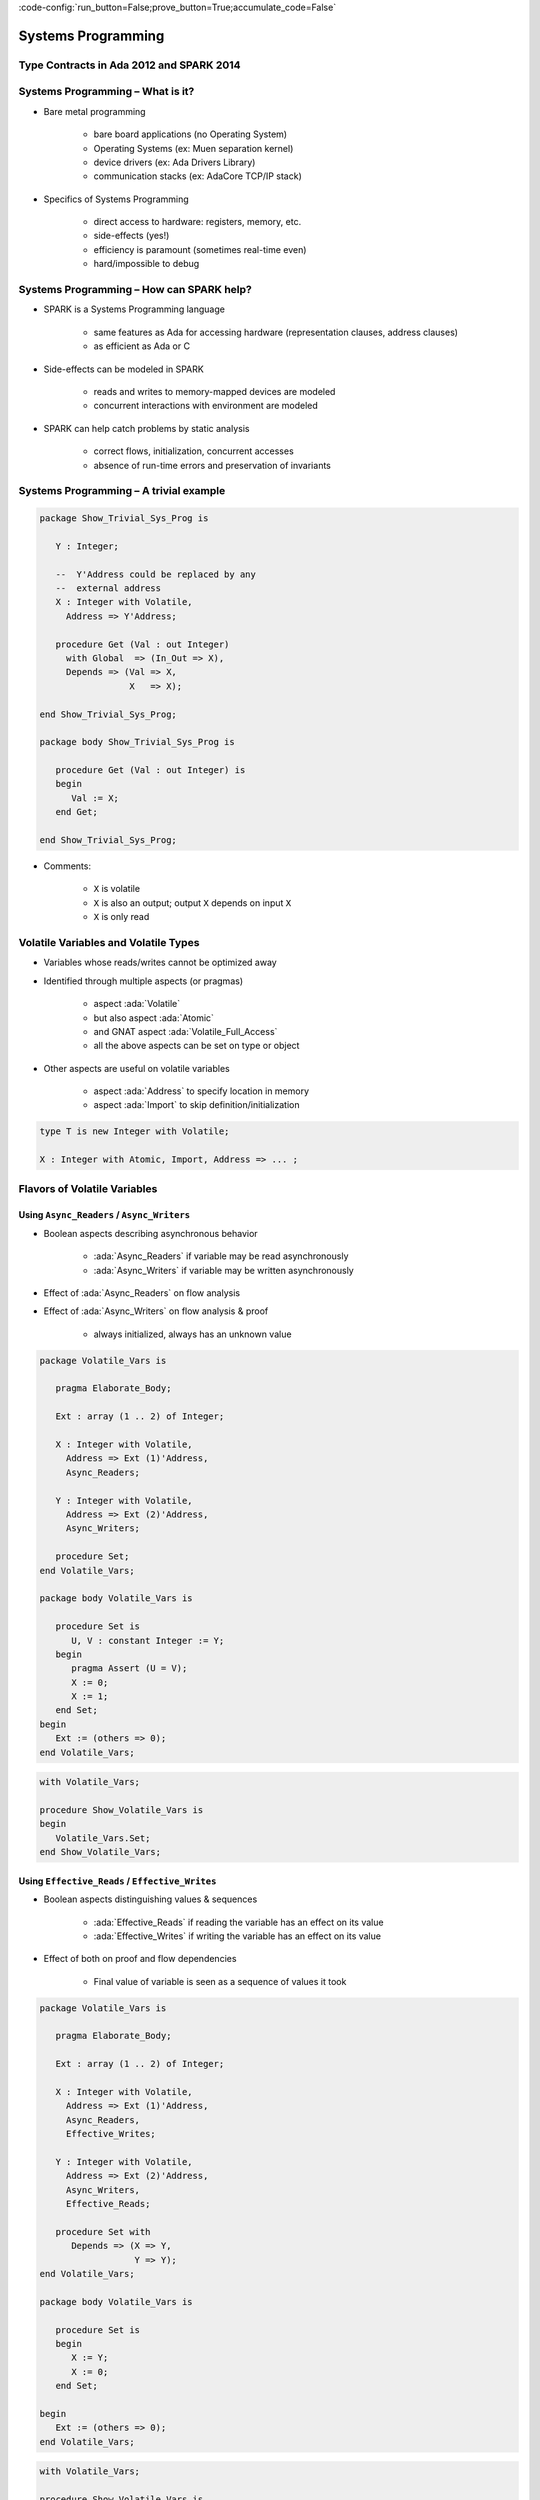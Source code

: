 :code-config:`run_button=False;prove_button=True;accumulate_code=False`

Systems Programming
=====================================================================

.. role:: ada(code)
   :language: ada


Type Contracts in Ada 2012 and SPARK 2014
---------------------------------------------------------------------

Systems Programming – What is it?
---------------------------------------------------------------------

- Bare metal programming

    - bare board applications (no Operating System)

    - Operating Systems (ex: Muen separation kernel)

    - device drivers (ex: Ada Drivers Library)

    - communication stacks (ex: AdaCore TCP/IP stack)

- Specifics of Systems Programming

    - direct access to hardware: registers, memory, etc.

    - side-effects (yes!)

    - efficiency is paramount (sometimes real-time even)

    - hard/impossible to debug


Systems Programming – How can SPARK help?
---------------------------------------------------------------------

- SPARK is a Systems Programming language

    - same features as Ada for accessing hardware (representation clauses,
      address clauses)

    - as efficient as Ada or C

- Side-effects can be modeled in SPARK

    - reads and writes to memory-mapped devices are modeled

    - concurrent interactions with environment are modeled

- SPARK can help catch problems by static analysis

    - correct flows, initialization, concurrent accesses

    - absence of run-time errors and preservation of invariants


Systems Programming – A trivial example
---------------------------------------------------------------------

.. code:: ada

    package Show_Trivial_Sys_Prog is

       Y : Integer;

       --  Y'Address could be replaced by any
       --  external address
       X : Integer with Volatile,
         Address => Y'Address;

       procedure Get (Val : out Integer)
         with Global  => (In_Out => X),
         Depends => (Val => X,
                     X   => X);

    end Show_Trivial_Sys_Prog;

    package body Show_Trivial_Sys_Prog is

       procedure Get (Val : out Integer) is
       begin
          Val := X;
       end Get;

    end Show_Trivial_Sys_Prog;

- Comments:

    - ``X`` is volatile

    - ``X`` is also an output; output ``X`` depends on input ``X``

    - ``X`` is only read


Volatile Variables and Volatile Types
---------------------------------------------------------------------

- Variables whose reads/writes cannot be optimized away

- Identified through multiple aspects (or pragmas)

    - aspect :ada:`Volatile`

    - but also aspect :ada:`Atomic`

    - and GNAT aspect :ada:`Volatile_Full_Access`

    - all the above aspects can be set on type or object

- Other aspects are useful on volatile variables

    - aspect :ada:`Address` to specify location in memory

    - aspect :ada:`Import` to skip definition/initialization

.. code-block:: ada

    type T is new Integer with Volatile;

    X : Integer with Atomic, Import, Address => ... ;


Flavors of Volatile Variables
---------------------------------------------------------------------

Using ``Async_Readers`` / ``Async_Writers``
~~~~~~~~~~~~~~~~~~~~~~~~~~~~~~~~~~~~~~~~~~~

- Boolean aspects describing asynchronous behavior

    - :ada:`Async_Readers` if variable may be read asynchronously

    - :ada:`Async_Writers` if variable may be written asynchronously

- Effect of :ada:`Async_Readers` on flow analysis

- Effect of :ada:`Async_Writers` on flow analysis & proof

    - always initialized,  always has an unknown value

.. code:: ada

    package Volatile_Vars is

       pragma Elaborate_Body;

       Ext : array (1 .. 2) of Integer;

       X : Integer with Volatile,
         Address => Ext (1)'Address,
         Async_Readers;

       Y : Integer with Volatile,
         Address => Ext (2)'Address,
         Async_Writers;

       procedure Set;
    end Volatile_Vars;

    package body Volatile_Vars is

       procedure Set is
          U, V : constant Integer := Y;
       begin
          pragma Assert (U = V);
          X := 0;
          X := 1;
       end Set;
    begin
       Ext := (others => 0);
    end Volatile_Vars;

.. code:: ada

    with Volatile_Vars;

    procedure Show_Volatile_Vars is
    begin
       Volatile_Vars.Set;
    end Show_Volatile_Vars;


Using ``Effective_Reads`` / ``Effective_Writes``
~~~~~~~~~~~~~~~~~~~~~~~~~~~~~~~~~~~~~~~~~~~~~~~~

- Boolean aspects distinguishing values & sequences

    - :ada:`Effective_Reads` if reading the variable has an effect on its
      value

    - :ada:`Effective_Writes` if writing the variable has an effect on its
      value

- Effect of both on proof and flow dependencies

    - Final value of variable is seen as a sequence of values it took

.. code:: ada

    package Volatile_Vars is

       pragma Elaborate_Body;

       Ext : array (1 .. 2) of Integer;

       X : Integer with Volatile,
         Address => Ext (1)'Address,
         Async_Readers,
         Effective_Writes;

       Y : Integer with Volatile,
         Address => Ext (2)'Address,
         Async_Writers,
         Effective_Reads;

       procedure Set with
          Depends => (X => Y,
                      Y => Y);
    end Volatile_Vars;

    package body Volatile_Vars is

       procedure Set is
       begin
          X := Y;
          X := 0;
       end Set;

    begin
       Ext := (others => 0);
    end Volatile_Vars;

.. code:: ada

    with Volatile_Vars;

    procedure Show_Volatile_Vars is
    begin
       Volatile_Vars.Set;
    end Show_Volatile_Vars;


Combinations of Flavors of Volatile Variables
~~~~~~~~~~~~~~~~~~~~~~~~~~~~~~~~~~~~~~~~~~~~~

- All four flavors can be set independently

    - Default for Volatile/Atomic is all four :ada:`True`

    - When some aspects set, all others default to :ada:`False`

- Only half the possible combinations are legal

    - :ada:`Async_Readers` and/or :ada:`Async_Writers` is set

    - :ada:`Effective_Reads = True` forces :ada:`Async_Writers = True`

    - :ada:`Effective_Writes = True` forces :ada:`Async_Readers = True`

    - sensor: :ada:`AW=True`

    - actuator: :ada:`AR=True`

    - input port: :ada:`AW=True`, :ada:`ER=True`

    - output port: :ada:`AR=True`, :ada:`EW=True`


Constraints on Volatile Variables
---------------------------------------------------------------------

- Volatile variables must be defined at library level

- Expressions (and functions) cannot have side-effects

    - read of variable with :ada:`AW=True` must appear alone on *rhs* of
      assign

    - a function cannot read a variable with :ada:`ER=True`

.. code:: ada

    package Volatile_Vars is

       pragma Elaborate_Body;

       Ext : array (1 .. 4) of Integer;

       AR : Integer with Volatile,
         Address => Ext (1)'Address,
         Async_Readers;

       AW : Integer with Volatile,
         Address => Ext (2)'Address,
         Async_Writers;

       ER : Integer with Volatile,
         Address => Ext (3)'Address,
         Async_Writers,
         Effective_Reads;

       EW : Integer with Volatile,
         Address => Ext (4)'Address,
         Async_Readers,
         Effective_Writes;

       procedure Read_All;

       function Read_ER return Integer;

       procedure Set (V : Integer);

    end Volatile_Vars;

    package body Volatile_Vars is

       procedure Read_All is
          Tmp : Integer := 0;
       begin
          Tmp := Tmp + AR;
          Tmp := Tmp + AW;
          EW := Tmp;
          Set (ER);
       end Read_All;

       function Read_ER return Integer is
          Tmp : Integer := ER;
       begin
          return Tmp;
       end Read_ER;

       procedure Set (V : Integer) is
       begin
          AW := V;
       end Set;

    begin
       Ext := (others => 0);
    end Volatile_Vars;

.. code:: ada

    with Volatile_Vars;

    procedure Show_Volatile_Vars is
       V : Integer;
    begin
       Volatile_Vars.Read_All;
       V := Volatile_Vars.Read_ER;
    end Show_Volatile_Vars;

- Comments:

    - AW not alone on rhs

    - ER not alone on rhs

    - ER output of Read_ER


Constraints on Volatile Functions
---------------------------------------------------------------------

- Functions should have mathematical interpretation

    - a function reading a variable with :ada:`AW=True` is marked as
      volatile with aspect :ada:`Volatile_Function`

    - calls to volatile functions are restricted like reads of
      :ada:`Async_Writers`

.. code:: ada

    package Volatile_Vars is

       pragma Elaborate_Body;

       Ext : array (1 .. 4) of Integer;

       AR : Integer with Volatile,
         Address => Ext (1)'Address,
         Async_Readers;

       AW : Integer with Volatile,
         Address => Ext (2)'Address,
         Async_Writers;

       ER : Integer with Volatile,
         Address => Ext (3)'Address,
         Async_Writers,
         Effective_Reads;

       EW : Integer with Volatile,
         Address => Ext (4)'Address,
         Async_Readers,
         Effective_Writes;

       function Read_Non_Volatile
         return Integer;

       function Read_Volatile
         return Integer
         with Volatile_Function;

       function Read_ER
         return Integer
         with Volatile_Function;

    end Volatile_Vars;

    package body Volatile_Vars is

       function Read_Non_Volatile
         return Integer is
          Tmp : Integer := 0;
       begin
          --  reads AR, AW, EW
          --  ERROR: not a volatile function
          Tmp := Tmp + AR;
          Tmp := Tmp + AW;
          Tmp := Tmp + EW;

          return Tmp;
       end Read_Non_Volatile;

       function Read_Volatile
         return Integer is
          Tmp : Integer := 0;
       begin
          --  reads AR, AW, EW
          --  OK for volatile function
          Tmp := Tmp + AR;
          Tmp := Tmp + AW;
          Tmp := Tmp + EW;

          return Tmp;
       end Read_Volatile;

       function Read_ER
         return Integer is
          Tmp : Integer := ER;
       begin
          --  reads ER
          --  ERROR: ER output of Read_ER
          return Tmp;
       end Read_ER;

    begin
       Ext := (others => 0);
    end Volatile_Vars;

.. code:: ada

    with Volatile_Vars;

    procedure Show_Volatile_Vars is
       V : Integer;
    begin
       V := Volatile_Vars.Read_Non_Volatile;
       V := Volatile_Vars.Read_Volatile;
       V := Volatile_Vars.Read_ER;
    end Show_Volatile_Vars;

State Abstraction on Volatile Variables
---------------------------------------------------------------------

- Abstract state needs to be identified as :ada:`External`

- Flavors of volatility can be specified

    - Default if none specified is all True

.. code:: ada

    package P1 with
      Abstract_State => (S with External)
    is
       procedure Process (Data : out Integer) with
         Global => (In_Out => S);

    end P1;

.. code:: ada

    package P2 with
      Abstract_State => (S with External =>
                           (Async_Writers,
                            --  OK if refined into AW, ER
                            Effective_Reads)
                            --  not OK if refined into AR, EW
                        )
    is
       procedure Process (Data : out Integer) with
         Global => (In_Out => S);

    end P2;


Constraints on Address Attribute
---------------------------------------------------------------------

- Address of volatile variable can be specified

.. code:: ada

    package Show_Address_Attribute is

       Ext : array (1 .. 2) of Integer;

       X : Integer with Volatile,
         Address => Ext (1)'Address;

       Y : Integer with Volatile;
       for Y'Address use Ext (2)'Address;

    end Show_Address_Attribute;

- Address attribute not allowed in expressions

- Overlays are allowed

    - GNATprove does not check absence of overlays

    - GNATprove does not model the resulting aliasing

.. code:: ada

    procedure Show_Address_Overlay is

       X : Integer := 1;
       Y : Integer := 0
         with Address => X'Address;

       pragma Assert (X = 1);
       --  assertion wrongly proved
    begin
       null;

    end Show_Address_Overlay;

Can something be known of volatile variables?
---------------------------------------------------------------------

- Variables with :ada:`Async_Writers` have no known value

- ... but they have a known type!

    - type range, ex: :ada:`0 .. 360`

    - type predicate, ex: :ada:`0 .. 15 | 17 .. 42 | 43 .. 360`

- Variables without :ada:`Async_Writers` have a known value

- GNATprove also assumes all values are valid (:ada:`X'Valid`)

.. code:: ada

    package Show_Provable_Volatile_Var is

       X : Integer with Volatile, Async_Readers;

       procedure Read_Value;

    end Show_Provable_Volatile_Var;

    package body Show_Provable_Volatile_Var is

       procedure Read_Value is
       begin
          X := 42;
          pragma Assert (X = 42);
          --  proved!
       end Read_Value;

    end Show_Provable_Volatile_Var;

Other Concerns in Systems Programming
---------------------------------------------------------------------

- Software startup state ⟶ elaboration rules

    - SPARK follows Ada static elaboration model

    - ... with additional constraints for ensuring correct initialization

    - ... but GNATprove follows the relaxed GNAT static elaboration

- Handling of faults ⟶ exception handling

    - raising exceptions is allowed in SPARK

    - ... but exception handlers are :ada:`SPARK_Mode => Off`

    - ... typically the last-chance-handler is used instead

- Concurrency inside the application ⟶ tasking support

    - Ravenscar and Extended_Ravenscar profiles supported in SPARK


Code Examples / Pitfalls
---------------------------------------------------------------------

Example #1
~~~~~~~~~~

.. code:: ada

    package Example_01 is

       Ext : Integer;

       X   : Integer with Volatile,
         Address => Ext'Address;

       procedure Get (Val : out Integer)
         with Global  => (Input => X),
         Depends => (Val => X);

    end Example_01;

    package body Example_01 is

       procedure Get (Val : out Integer) is
       begin
          Val := X;
       end Get;

    end Example_01;

This code is not correct. ``X`` has :ada:`Effective_Reads` set by default,
hence it is also an output.


Example #2
~~~~~~~~~~

.. code:: ada

    package Example_02 is

       Ext : Integer;

       X : Integer with Volatile, Address => Ext'Address,
         Async_Readers, Async_Writers, Effective_Writes;

       procedure Get (Val : out Integer)
         with Global  => (Input => X),
         Depends => (Val => X);

    end Example_02;

    package body Example_02 is

       procedure Get (Val : out Integer) is
       begin
          Val := X;
       end Get;

    end Example_02;

This code is correct. ``X`` has :ada:`Effective_Reads = False`, hence it
is only an input.


Example #3
~~~~~~~~~~

.. code:: ada

    package Example_03 is

       Speed : Float with Volatile, Async_Writers;
       Motor : Float with Volatile, Async_Readers;

       procedure Adjust with
         Depends => (Motor =>+ Speed);

    end Example_03;

    package body Example_03 is

       procedure Adjust is
          Cur_Speed : constant Float := Speed;
       begin
          if abs (Cur_Speed) > 100.0 then
             Motor := Motor - 1.0;
          end if;
       end Adjust;

    end Example_03;

This code is correct. ``Speed`` is an input only, ``Motor`` is both an
input and output. Note how the current value of ``Speed`` is first copied
to be tested in a larger expression.


Example #4
~~~~~~~~~~

.. code:: ada

    package Example_04 is

       Raw_Data : Float with Volatile,
         Async_Writers, Effective_Reads;
       Data     : Float with Volatile,
         Async_Readers, Effective_Writes;

       procedure Smooth with
         Depends => (Data => Raw_Data);

    end Example_04;

    package body Example_04 is

       procedure Smooth is
          Data1 : constant Float := Raw_Data;
          Data2 : constant Float := Raw_Data;
       begin
          Data := Data1;
          Data := (Data1 + Data2) / 2.0;
          Data := Data2;
       end Smooth;

    end Example_04;

This code is not correct. ``Raw_Data`` has :ada:`Effective_Reads` set,
hence it is also an output.

Example #5
~~~~~~~~~~

.. code:: ada

    package Example_05 is

       type Regval is new Integer with Volatile;
       type Regnum is range 1 .. 32;
       type Registers is array (Regnum) of Regval;

       Regs : Registers with Async_Writers, Async_Readers;

       function Reg (R : Regnum) return Integer is
         (Integer (Regs (R))) with Volatile_Function;

    end Example_05;

This code is not correct. ``Regs`` has :ada:`Async_Writers` set, hence it
cannot appear as the expression in an expression function.


Example #6
~~~~~~~~~~

.. code:: ada

    package Example_06 is

       type Regval is new Integer with Volatile;
       type Regnum is range 1 .. 32;
       type Registers is array (Regnum) of Regval;

       Regs : Registers with Async_Writers, Async_Readers;

       function Reg (R : Regnum) return Integer
         with Volatile_Function;

    end Example_06;

    package body Example_06 is

       function Reg (R : Regnum) return Integer is
          V : Regval := Regs (R);
       begin
          return Integer (V);
       end Reg;

    end Example_06;

This code is not correct. ``Regval`` is a volatile type, hence variable
``V`` is volatile and cannot be declared locally.


Example #7
~~~~~~~~~~

.. code:: ada

    package Example_07 is

       type Regval is new Integer with Volatile;
       type Regnum is range 1 .. 32;
       type Registers is array (Regnum) of Regval;

       Regs : Registers with Async_Writers, Async_Readers;

       function Reg (R : Regnum) return Integer
         with Volatile_Function;

    end Example_07;

    package body Example_07 is

       function Reg (R : Regnum) return Integer is
       begin
          return Integer (Regs (R));
       end Reg;

    end Example_07;

This code is correct. ``Regs`` has :ada:`Effective_Reads = False` hence
can be read in a function. Function ``Reg`` is marked as volatile with
aspect :ada:`Volatile_Function`. No volatile variable is declared locally.


Example #8
~~~~~~~~~~

.. code:: ada

    package Example_08 with
      Abstract_State => (State with External),
        Initializes => State
    is
       procedure Dummy;
    end Example_08;

    package body Example_08 with
      Refined_State => (State => (X, Y, Z))
    is
       X : Integer with Volatile, Async_Readers;
       Y : Integer with Volatile, Async_Writers;
       Z : Integer := 0;

       procedure Dummy is
       begin
          null;
       end Dummy;

    end Example_08;

This code is not correct. ``X`` has :ada:`Async_Writers = False`, hence is
not considered as always initialized. As aspect :ada:`Initializes`
specifies that ``State`` should be initialized after elaboration, this is
an error. Note that is allowed to bundle volatile and non-volatile
variables in an external abstract state.


Example #9
~~~~~~~~~~

.. code:: ada

    package Example_09 is

       type Pair is record
          U, V : Natural;
       end record
         with Predicate => U /= V;

       X : Pair with Atomic, Async_Readers, Async_Writers;

       function Max return Integer with
         Volatile_Function,
         Post => Max'Result /= 0;

    end Example_09;

    package body Example_09 is

       function Max return Integer is
          Val1 : constant Natural := X.U;
          Val2 : constant Natural := X.V;
       begin
          return Natural'Max (Val1, Val2);
       end Max;

    end Example_09;

This code is not correct. ``X`` has :ada:`Async_Writers` set, hence it may
have been written between the successive reads of ``X.U`` and ``X.V``.


Example #10
~~~~~~~~~~~

.. code:: ada

    package Example_10 is

       type Pair is record
          U, V : Natural;
       end record
         with Predicate => U /= V;

       X : Pair with Atomic, Async_Readers, Async_Writers;

       function Max return Integer with
         Volatile_Function,
         Post => Max'Result /= 0;

    end Example_10;

    package body Example_10 is

       function Max return Integer is
          P    : constant Pair := X;
          Val1 : constant Natural := P.U;
          Val2 : constant Natural := P.V;
       begin
          return Natural'Max (Val1, Val2);
       end Max;

    end Example_10;

This code is correct. Values of ``P.U`` and ``P.V`` are provably
different, and the postcondition is proved.
